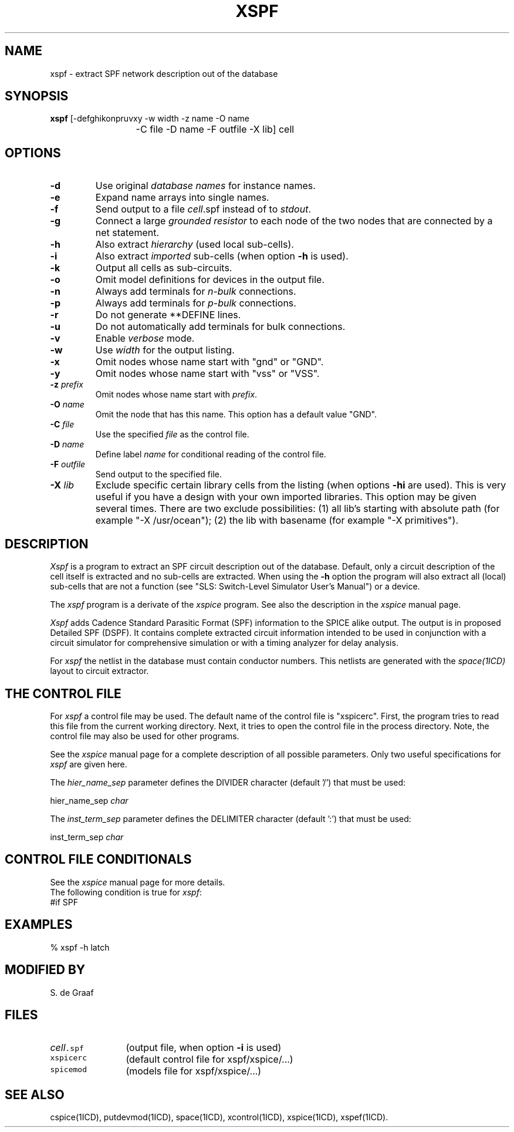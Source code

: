.TH XSPF 1ICD "User Commands"
.UC 4
.SH NAME
xspf - extract SPF network description out of the database
.SH SYNOPSIS
.ie n .ta 20
.el .ta 2i
.B xspf
[-defghikonpruvxy -w width -z name -O name
.br
	-C file -D name -F outfile -X lib] cell
.SH OPTIONS
.TP
.B -d
Use original
.I database
.I names
for instance names.
.TP
.B -e
Expand name arrays into single names.
.TP
.B -f
Send output to a file \fIcell\fP.spf instead of to \fIstdout\fP.
.TP
.B -g
Connect a large
.I grounded
.I resistor
to each node of the two nodes
.if t .br
that are connected by a net statement.
.TP
.B -h
Also extract
.I hierarchy
(used local sub-cells).
.TP
.B -i
Also extract
.I imported
sub-cells (when option \fB-h\fP is used).
.TP
.B -k
Output all cells as sub-circuits.
.TP
.B -o
Omit model definitions for devices in the output file.
.TP
.B -n
Always add terminals for
.I n-bulk
connections.
.TP
.B -p
Always add terminals for
.I p-bulk
connections.
.TP
.B -r
Do not generate **DEFINE lines.
.TP
.B -u
Do not automatically add terminals for bulk connections.
.TP
.B -v
Enable
.I verbose
mode.
.TP
.B -w
Use \fIwidth\fP for the output listing.
.TP
.B -x
Omit nodes whose name start with "gnd" or "GND".
.TP
.B -y
Omit nodes whose name start with "vss" or "VSS".
.TP
\fB-z\fP \fIprefix\fP
Omit nodes whose name start with \fIprefix\fP.
.TP
\fB-O\fP \fIname\fP
Omit the node that has this name.
This option has a default value "GND".
.TP
\fB-C\fP \fIfile\fP
Use the specified \fIfile\fP as the control file.
.TP
\fB-D\fP \fIname\fP
Define label \fIname\fP for conditional reading of the control file.
.TP
\fB-F\fP \fIoutfile\fP
Send output to the specified file.
.TP
\fB-X\fP \fIlib\fP
Exclude specific certain library cells from the listing
(when options \fB-hi\fP are used).
This is very useful if you have a design with your own imported libraries.
This option may be given several times.
There are two exclude possibilities:
(1) all lib's starting with absolute path (for example "-X /usr/ocean");
(2) the lib with basename (for example "-X primitives").
.SH DESCRIPTION
.I Xspf
is a program to extract an SPF circuit description out of the database.
Default, only a circuit description of the cell itself is extracted and
no sub-cells are extracted.
When using the
.B -h
option the program will also extract all (local) sub-cells
that are not a function (see "SLS: Switch-Level Simulator User's Manual")
or a device.
.PP
The
.I xspf
program
is a derivate of the
.I xspice
program.
See also the description in the
.I xspice
manual page.
.PP
.I Xspf
adds Cadence Standard Parasitic Format (SPF) information to the SPICE
alike output.
The output is in proposed Detailed SPF (DSPF).
It contains complete extracted circuit information intended
to be used in conjunction
with a circuit simulator for comprehensive simulation
or with a timing analyzer for delay analysis.
.PP
For
.I xspf
the netlist in the database must contain conductor numbers.
This netlists are generated with the
.I space(1ICD)
layout to circuit extractor.
.SH "THE CONTROL FILE"
For
.I xspf
a control file may be used.
The default name of the control file is "xspicerc".
First,
the program tries to read this file from the current working directory.
Next,
it tries to open the control file in the process directory.
Note, the control file may also be used for other programs.
.PP
See the
.I xspice
manual page for a complete description of all possible parameters.
Only two useful specifications for
.I xspf
are given here.
.PP
The
.I hier_name_sep
parameter defines the DIVIDER character (default '/') that must be used:
.nf

   hier_name_sep  \fIchar\fP

.fi
The
.I inst_term_sep
parameter defines the DELIMITER character (default ':') that must be used:
.nf

   inst_term_sep  \fIchar\fP

.fi
.SH "CONTROL FILE CONDITIONALS"
See the
.I xspice
manual page for more details.
.br
The following condition is true for \fIxspf\fP:
.TP
#if SPF
.SH EXAMPLES
.nf
% xspf -h latch
.AU "A.J. van Genderen"
.SH MODIFIED BY
.nf
S. de Graaf
.SH FILES
.TP 12
\fC\fIcell\fP.spf\fP
(output file, when option \fB-i\fP is used)
.TP
\fCxspicerc\fP
(default control file for xspf/xspice/...)
.TP
\fCspicemod\fP
(models file for xspf/xspice/...)
.SH SEE ALSO
cspice(1ICD),
putdevmod(1ICD),
space(1ICD),
xcontrol(1ICD),
xspice(1ICD),
xspef(1ICD).
